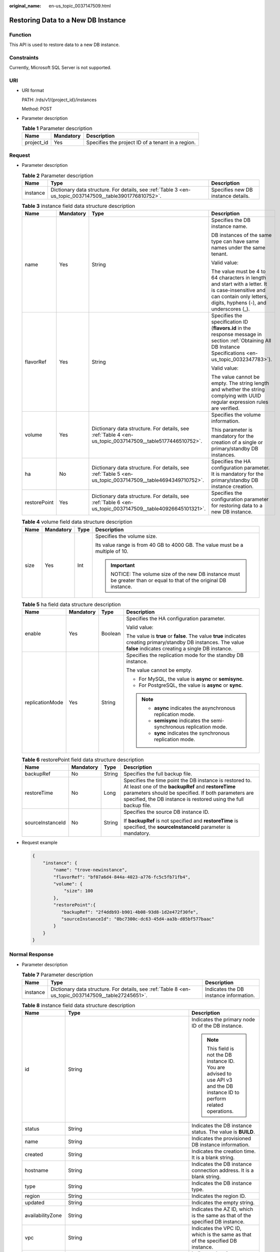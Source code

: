 :original_name: en-us_topic_0037147509.html

.. _en-us_topic_0037147509:

Restoring Data to a New DB Instance
===================================

Function
--------

This API is used to restore data to a new DB instance.

Constraints
-----------

Currently, Microsoft SQL Server is not supported.

URI
---

-  URI format

   PATH: /rds/v1/{project_id}/instances

   Method: POST

-  Parameter description

   .. table:: **Table 1** Parameter description

      ========== ========= =================================================
      Name       Mandatory Description
      ========== ========= =================================================
      project_id Yes       Specifies the project ID of a tenant in a region.
      ========== ========= =================================================

Request
-------

-  Parameter description

   .. table:: **Table 2** Parameter description

      +----------+----------------------------------------------------------------------------------------------------------+------------------------------------+
      | Name     | Type                                                                                                     | Description                        |
      +==========+==========================================================================================================+====================================+
      | instance | Dictionary data structure. For details, see :ref:`Table 3 <en-us_topic_0037147509__table3901776810752>`. | Specifies new DB instance details. |
      +----------+----------------------------------------------------------------------------------------------------------+------------------------------------+

   .. _en-us_topic_0037147509__table3901776810752:

   .. table:: **Table 3** instance field data structure description

      +-----------------+-----------------+-----------------------------------------------------------------------------------------------------------+------------------------------------------------------------------------------------------------------------------------------------------------------------------------+
      | Name            | Mandatory       | Type                                                                                                      | Description                                                                                                                                                            |
      +=================+=================+===========================================================================================================+========================================================================================================================================================================+
      | name            | Yes             | String                                                                                                    | Specifies the DB instance name.                                                                                                                                        |
      |                 |                 |                                                                                                           |                                                                                                                                                                        |
      |                 |                 |                                                                                                           | DB instances of the same type can have same names under the same tenant.                                                                                               |
      |                 |                 |                                                                                                           |                                                                                                                                                                        |
      |                 |                 |                                                                                                           | Valid value:                                                                                                                                                           |
      |                 |                 |                                                                                                           |                                                                                                                                                                        |
      |                 |                 |                                                                                                           | The value must be 4 to 64 characters in length and start with a letter. It is case-insensitive and can contain only letters, digits, hyphens (-), and underscores (_). |
      +-----------------+-----------------+-----------------------------------------------------------------------------------------------------------+------------------------------------------------------------------------------------------------------------------------------------------------------------------------+
      | flavorRef       | Yes             | String                                                                                                    | Specifies the specification ID (**flavors.id** in the response message in section :ref:`Obtaining All DB Instance Specifications <en-us_topic_0032347783>`).           |
      |                 |                 |                                                                                                           |                                                                                                                                                                        |
      |                 |                 |                                                                                                           | Valid value:                                                                                                                                                           |
      |                 |                 |                                                                                                           |                                                                                                                                                                        |
      |                 |                 |                                                                                                           | The value cannot be empty. The string length and whether the string complying with UUID regular expression rules are verified.                                         |
      +-----------------+-----------------+-----------------------------------------------------------------------------------------------------------+------------------------------------------------------------------------------------------------------------------------------------------------------------------------+
      | volume          | Yes             | Dictionary data structure. For details, see :ref:`Table 4 <en-us_topic_0037147509__table5177446510752>`.  | Specifies the volume information.                                                                                                                                      |
      |                 |                 |                                                                                                           |                                                                                                                                                                        |
      |                 |                 |                                                                                                           | This parameter is mandatory for the creation of a single or primary/standby DB instances.                                                                              |
      +-----------------+-----------------+-----------------------------------------------------------------------------------------------------------+------------------------------------------------------------------------------------------------------------------------------------------------------------------------+
      | ha              | No              | Dictionary data structure. For details, see :ref:`Table 5 <en-us_topic_0037147509__table4694349710752>`.  | Specifies the HA configuration parameter. It is mandatory for the primary/standby DB instance creation.                                                                |
      +-----------------+-----------------+-----------------------------------------------------------------------------------------------------------+------------------------------------------------------------------------------------------------------------------------------------------------------------------------+
      | restorePoint    | Yes             | Dictionary data structure. For details, see :ref:`Table 6 <en-us_topic_0037147509__table40926645101321>`. | Specifies the configuration parameter for restoring data to a new DB instance.                                                                                         |
      +-----------------+-----------------+-----------------------------------------------------------------------------------------------------------+------------------------------------------------------------------------------------------------------------------------------------------------------------------------+

   .. _en-us_topic_0037147509__table5177446510752:

   .. table:: **Table 4** volume field data structure description

      +-----------------+-----------------+-----------------+--------------------------------------------------------------------------------------------------------------+
      | Name            | Mandatory       | Type            | Description                                                                                                  |
      +=================+=================+=================+==============================================================================================================+
      | size            | Yes             | Int             | Specifies the volume size.                                                                                   |
      |                 |                 |                 |                                                                                                              |
      |                 |                 |                 | Its value range is from 40 GB to 4000 GB. The value must be a multiple of 10.                                |
      |                 |                 |                 |                                                                                                              |
      |                 |                 |                 | .. important::                                                                                               |
      |                 |                 |                 |                                                                                                              |
      |                 |                 |                 |    NOTICE:                                                                                                   |
      |                 |                 |                 |    The volume size of the new DB instance must be greater than or equal to that of the original DB instance. |
      +-----------------+-----------------+-----------------+--------------------------------------------------------------------------------------------------------------+

   .. _en-us_topic_0037147509__table4694349710752:

   .. table:: **Table 5** ha field data structure description

      +-----------------+-----------------+-----------------+----------------------------------------------------------------------------------------------------------------------------------------------------------------------+
      | Name            | Mandatory       | Type            | Description                                                                                                                                                          |
      +=================+=================+=================+======================================================================================================================================================================+
      | enable          | Yes             | Boolean         | Specifies the HA configuration parameter.                                                                                                                            |
      |                 |                 |                 |                                                                                                                                                                      |
      |                 |                 |                 | Valid value:                                                                                                                                                         |
      |                 |                 |                 |                                                                                                                                                                      |
      |                 |                 |                 | The value is **true** or **false**. The value **true** indicates creating primary/standby DB instances. The value **false** indicates creating a single DB instance. |
      +-----------------+-----------------+-----------------+----------------------------------------------------------------------------------------------------------------------------------------------------------------------+
      | replicationMode | Yes             | String          | Specifies the replication mode for the standby DB instance.                                                                                                          |
      |                 |                 |                 |                                                                                                                                                                      |
      |                 |                 |                 | The value cannot be empty.                                                                                                                                           |
      |                 |                 |                 |                                                                                                                                                                      |
      |                 |                 |                 | -  For MySQL, the value is **async** or **semisync**.                                                                                                                |
      |                 |                 |                 | -  For PostgreSQL, the value is **async** or **sync**.                                                                                                               |
      |                 |                 |                 |                                                                                                                                                                      |
      |                 |                 |                 | .. note::                                                                                                                                                            |
      |                 |                 |                 |                                                                                                                                                                      |
      |                 |                 |                 |    -  **async** indicates the asynchronous replication mode.                                                                                                         |
      |                 |                 |                 |    -  **semisync** indicates the semi-synchronous replication mode.                                                                                                  |
      |                 |                 |                 |    -  **sync** indicates the synchronous replication mode.                                                                                                           |
      +-----------------+-----------------+-----------------+----------------------------------------------------------------------------------------------------------------------------------------------------------------------+

   .. _en-us_topic_0037147509__table40926645101321:

   .. table:: **Table 6** restorePoint field data structure description

      +------------------+-----------------+-----------------+------------------------------------------------------------------------------------------------------------------------------------------------------------------------------------------------------------------------------------------+
      | Name             | Mandatory       | Type            | Description                                                                                                                                                                                                                              |
      +==================+=================+=================+==========================================================================================================================================================================================================================================+
      | backupRef        | No              | String          | Specifies the full backup file.                                                                                                                                                                                                          |
      +------------------+-----------------+-----------------+------------------------------------------------------------------------------------------------------------------------------------------------------------------------------------------------------------------------------------------+
      | restoreTime      | No              | Long            | Specifies the time point the DB instance is restored to. At least one of the **backupRef** and **restoreTime** parameters should be specified. If both parameters are specified, the DB instance is restored using the full backup file. |
      +------------------+-----------------+-----------------+------------------------------------------------------------------------------------------------------------------------------------------------------------------------------------------------------------------------------------------+
      | sourceInstanceId | No              | String          | Specifies the source DB instance ID.                                                                                                                                                                                                     |
      |                  |                 |                 |                                                                                                                                                                                                                                          |
      |                  |                 |                 | If **backupRef** is not specified and **restoreTime** is specified, the **sourceInstanceId** parameter is mandatory.                                                                                                                     |
      +------------------+-----------------+-----------------+------------------------------------------------------------------------------------------------------------------------------------------------------------------------------------------------------------------------------------------+

-  Request example

   .. code-block:: text

      {
          "instance": {
              "name": "trove-newinstance",
              "flavorRef": "bf07a6d4-844a-4023-a776-fc5c5fb71fb4",
              "volume": {
                  "size": 100
              },
              "restorePoint":{
                 "backupRef": "2f4ddb93-b901-4b08-93d8-1d2e472f30fe",
                 "sourceInstanceId": "0bc7300c-dc63-45d4-aa3b-d85bf577baac"
              }
          }
      }

Normal Response
---------------

-  Parameter description

   .. table:: **Table 7** Parameter description

      +----------+-----------------------------------------------------------------------------------------------------+----------------------------------------+
      | Name     | Type                                                                                                | Description                            |
      +==========+=====================================================================================================+========================================+
      | instance | Dictionary data structure. For details, see :ref:`Table 8 <en-us_topic_0037147509__table27245651>`. | Indicates the DB instance information. |
      +----------+-----------------------------------------------------------------------------------------------------+----------------------------------------+

   .. _en-us_topic_0037147509__table27245651:

   .. table:: **Table 8** instance field data structure description

      +-----------------------+------------------------------------------------------------------------------------------------------------+------------------------------------------------------------------------------------------------------------------------------+
      | Name                  | Type                                                                                                       | Description                                                                                                                  |
      +=======================+============================================================================================================+==============================================================================================================================+
      | id                    | String                                                                                                     | Indicates the primary node ID of the DB instance.                                                                            |
      |                       |                                                                                                            |                                                                                                                              |
      |                       |                                                                                                            | .. note::                                                                                                                    |
      |                       |                                                                                                            |                                                                                                                              |
      |                       |                                                                                                            |    This field is not the DB instance ID. You are advised to use API v3 and the DB instance ID to perform related operations. |
      +-----------------------+------------------------------------------------------------------------------------------------------------+------------------------------------------------------------------------------------------------------------------------------+
      | status                | String                                                                                                     | Indicates the DB instance status. The value is **BUILD**.                                                                    |
      +-----------------------+------------------------------------------------------------------------------------------------------------+------------------------------------------------------------------------------------------------------------------------------+
      | name                  | String                                                                                                     | Indicates the provisioned DB instance information.                                                                           |
      +-----------------------+------------------------------------------------------------------------------------------------------------+------------------------------------------------------------------------------------------------------------------------------+
      | created               | String                                                                                                     | Indicates the creation time. It is a blank string.                                                                           |
      +-----------------------+------------------------------------------------------------------------------------------------------------+------------------------------------------------------------------------------------------------------------------------------+
      | hostname              | String                                                                                                     | Indicates the DB instance connection address. It is a blank string.                                                          |
      +-----------------------+------------------------------------------------------------------------------------------------------------+------------------------------------------------------------------------------------------------------------------------------+
      | type                  | String                                                                                                     | Indicates the DB instance type.                                                                                              |
      +-----------------------+------------------------------------------------------------------------------------------------------------+------------------------------------------------------------------------------------------------------------------------------+
      | region                | String                                                                                                     | Indicates the region ID.                                                                                                     |
      +-----------------------+------------------------------------------------------------------------------------------------------------+------------------------------------------------------------------------------------------------------------------------------+
      | updated               | String                                                                                                     | Indicates the empty string.                                                                                                  |
      +-----------------------+------------------------------------------------------------------------------------------------------------+------------------------------------------------------------------------------------------------------------------------------+
      | availabilityZone      | String                                                                                                     | Indicates the AZ ID, which is the same as that of the specified DB instance.                                                 |
      +-----------------------+------------------------------------------------------------------------------------------------------------+------------------------------------------------------------------------------------------------------------------------------+
      | vpc                   | String                                                                                                     | Indicates the VPC ID, which is the same as that of the specified DB instance.                                                |
      +-----------------------+------------------------------------------------------------------------------------------------------------+------------------------------------------------------------------------------------------------------------------------------+
      | nics                  | Dictionary data structure. For details, see :ref:`Table 9 <en-us_topic_0037147509__table2179128>`.         | Indicates the nics information, which is the same as that of the specified DB instance.                                      |
      +-----------------------+------------------------------------------------------------------------------------------------------------+------------------------------------------------------------------------------------------------------------------------------+
      | securityGroup         | Dictionary data structure. For details, see :ref:`Table 10 <en-us_topic_0037147509__table14331939154828>`. | Indicates the security group that the specified DB instance belongs to.                                                      |
      +-----------------------+------------------------------------------------------------------------------------------------------------+------------------------------------------------------------------------------------------------------------------------------+
      | flavor                | Dictionary data structure. For details, see :ref:`Table 11 <en-us_topic_0037147509__table3902718715528>`.  | Indicates the specification ID, which is the same as that of the specified DB instance.                                      |
      +-----------------------+------------------------------------------------------------------------------------------------------------+------------------------------------------------------------------------------------------------------------------------------+
      | volume                | Dictionary data structure. For details, see :ref:`Table 12 <en-us_topic_0037147509__table3983437622329>`.  | Indicates the volume information.                                                                                            |
      +-----------------------+------------------------------------------------------------------------------------------------------------+------------------------------------------------------------------------------------------------------------------------------+
      | dataStoreInfo         | List data structure                                                                                        | Its value is **null**.                                                                                                       |
      +-----------------------+------------------------------------------------------------------------------------------------------------+------------------------------------------------------------------------------------------------------------------------------+
      | dbPort                | Integer                                                                                                    | Indicates the database port number.                                                                                          |
      +-----------------------+------------------------------------------------------------------------------------------------------------+------------------------------------------------------------------------------------------------------------------------------+
      | extendparam           | Dictionary data structure. For details, see :ref:`Table 13 <en-us_topic_0037147509__table52869820>`.       | Indicates the returned **extendparam** key-value pair.                                                                       |
      +-----------------------+------------------------------------------------------------------------------------------------------------+------------------------------------------------------------------------------------------------------------------------------+
      | backupStrategy        | Dictionary data structure. For details, see :ref:`Table 15 <en-us_topic_0037147509__table49774232>`.       | Indicates the backup policy information, which is the same as that of the specified DB instance.                             |
      +-----------------------+------------------------------------------------------------------------------------------------------------+------------------------------------------------------------------------------------------------------------------------------+

   .. _en-us_topic_0037147509__table2179128:

   .. table:: **Table 9** nics field data structure description

      ======== ====== =======================================
      Name     Type   Description
      ======== ====== =======================================
      subnetId String Indicates the network ID of the subnet.
      ======== ====== =======================================

   .. _en-us_topic_0037147509__table14331939154828:

   .. table:: **Table 10** securityGroup field data structure description

      ==== ====== ================================
      Name Type   Description
      ==== ====== ================================
      id   String Indicates the security group ID.
      ==== ====== ================================

   .. _en-us_topic_0037147509__table3902718715528:

   .. table:: **Table 11** flavor field data structure description

      ==== ====== ===============================
      Name Type   Description
      ==== ====== ===============================
      id   String Indicates the specification ID.
      ==== ====== ===============================

   .. _en-us_topic_0037147509__table3983437622329:

   .. table:: **Table 12** volume field data structure description

      ==== ====== ==========================
      Name Type   Description
      ==== ====== ==========================
      type String Indicates the volume type.
      size Int    Indicates the volume size.
      ==== ====== ==========================

   .. _en-us_topic_0037147509__table52869820:

   .. table:: **Table 13** extendparam field data structure description

      +------+------------------------------------------------------------------------------------------------+--------------------------------------------------------+
      | Name | Type                                                                                           | Description                                            |
      +======+================================================================================================+========================================================+
      | jobs | List data structure. For details, see :ref:`Table 14 <en-us_topic_0037147509__table32267243>`. | Indicates the returned **jobs** parameter information. |
      +------+------------------------------------------------------------------------------------------------+--------------------------------------------------------+

   .. _en-us_topic_0037147509__table32267243:

   .. table:: **Table 14** jobs field data structure description

      ==== ====== ======================
      Name Type   Description
      ==== ====== ======================
      id   String Indicates the task ID.
      ==== ====== ======================

   .. _en-us_topic_0037147509__table49774232:

   .. table:: **Table 15** backupStrategy field data structure description

      +-----------------------+-----------------------+------------------------------------------------------------------------------------------------------------------------------------------------------------------------------------------------------------------------+
      | Name                  | Type                  | Description                                                                                                                                                                                                            |
      +=======================+=======================+========================================================================================================================================================================================================================+
      | startTime             | String                | Indicates the backup start time that has been set. The backup task will be triggered within one hour after the backup start time.                                                                                      |
      |                       |                       |                                                                                                                                                                                                                        |
      |                       |                       | The time is in the UTC format.                                                                                                                                                                                         |
      +-----------------------+-----------------------+------------------------------------------------------------------------------------------------------------------------------------------------------------------------------------------------------------------------+
      | keepDays              | Int                   | Indicates the number of days to retain the generated backup files.                                                                                                                                                     |
      |                       |                       |                                                                                                                                                                                                                        |
      |                       |                       | The value range is from 0 to 732. If this parameter is **0**, the automated backup policy is not set. To extend the retention period, contact customer service. Automated backups can be retained for up to 2562 days. |
      +-----------------------+-----------------------+------------------------------------------------------------------------------------------------------------------------------------------------------------------------------------------------------------------------+

-  Response example

   .. code-block:: text

      {
          "instance": {
              "id": "9fbe7995-9851-47ea-b7af-6037104a1dd5",
              "status": "BUILD",
              "name": "rds-f1d61",
              "created": "",
              "hostname": "",
              "type": "master",
              "region": "eu-de",
              "updated": "",
              "availabilityZone": "eu-de-01",
              "vpc": "2d6d6053-6dd1-46d7-99b4-02c62686a628",
              "nics": {
                  "subnetId": "a2c3a6e3-5204-4f53-aa4c-bc3d22c98176"
              },
              "securityGroup": {
                  "id": "8c3f8730-f63b-48d4-a183-d0c8a091db8c"
              },
              "flavor": {
                  "id": "0d922098-553c-4124-80df-e627a1d41a0d"
              },
              "volume": {
                  "type": "ULTRAHIGH",
                  "size": 100
              },
              "dataStoreInfo": null,
              "dbPort": 3306,
              "extendparam": {
                  "jobs": [
                      {
                          "id": "ff80808156fd9aee0156fe1fef4a294f"
                      }
                  ]
              },
              "backupStrategy": {
                  "startTime": "22:00:00",
                  "keepDays": 2
              }
          }
      }

Abnormal Response
-----------------

For details, see :ref:`Abnormal Request Results <en-us_topic_0032488197>`.
